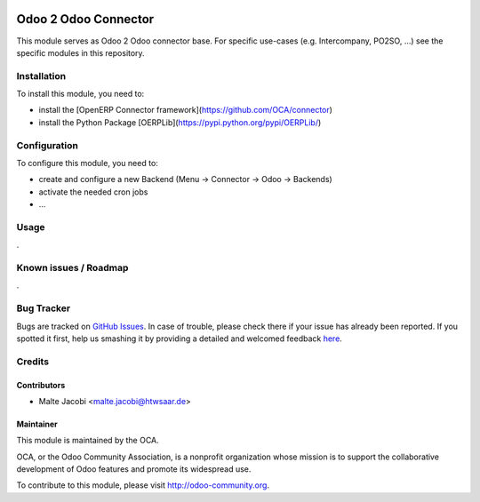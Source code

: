.. image:: https://img.shields.io/badge/licence-AGPL--3-blue.svg
   :target: http://www.gnu.org/licenses/agpl-3.0-standalone.html
   :alt: License: AGPL-3

=====================
Odoo 2 Odoo Connector
=====================

This module serves as Odoo 2 Odoo connector base. For specific use-cases (e.g. Intercompany, PO2SO, ...) see the specific modules in this repository.

Installation
============

To install this module, you need to:

* install the [OpenERP Connector framework](https://github.com/OCA/connector)
* install the Python Package [OERPLib](https://pypi.python.org/pypi/OERPLib/)

Configuration
=============

To configure this module, you need to:

* create and configure a new Backend (Menu -> Connector -> Odoo -> Backends)
* activate the needed cron jobs
* ...

Usage
=====

.

Known issues / Roadmap
======================

.

Bug Tracker
===========

Bugs are tracked on `GitHub Issues <https://github.com/OCA/
connector-odoo2odoo/issues>`_.
In case of trouble, please check there if your issue has already been reported.
If you spotted it first, help us smashing it by providing a detailed and welcomed feedback `here <https://github.com/OCA/
connector-odoo2odoo/issues/new?body=module:%20
odooconnector_base%0Aversion:%20
8.0%0A%0A**Steps%20to%20reproduce**%0A-%20...%0A%0A**Current%20behavior**%0A%0A**Expected%20behavior**>`_.


Credits
=======

Contributors
------------

* Malte Jacobi <malte.jacobi@htwsaar.de>

Maintainer
----------

.. image:: https://odoo-community.org/logo.png
   :alt: Odoo Community Association
   :target: https://odoo-community.org

This module is maintained by the OCA.

OCA, or the Odoo Community Association, is a nonprofit organization whose
mission is to support the collaborative development of Odoo features and
promote its widespread use.

To contribute to this module, please visit http://odoo-community.org.
